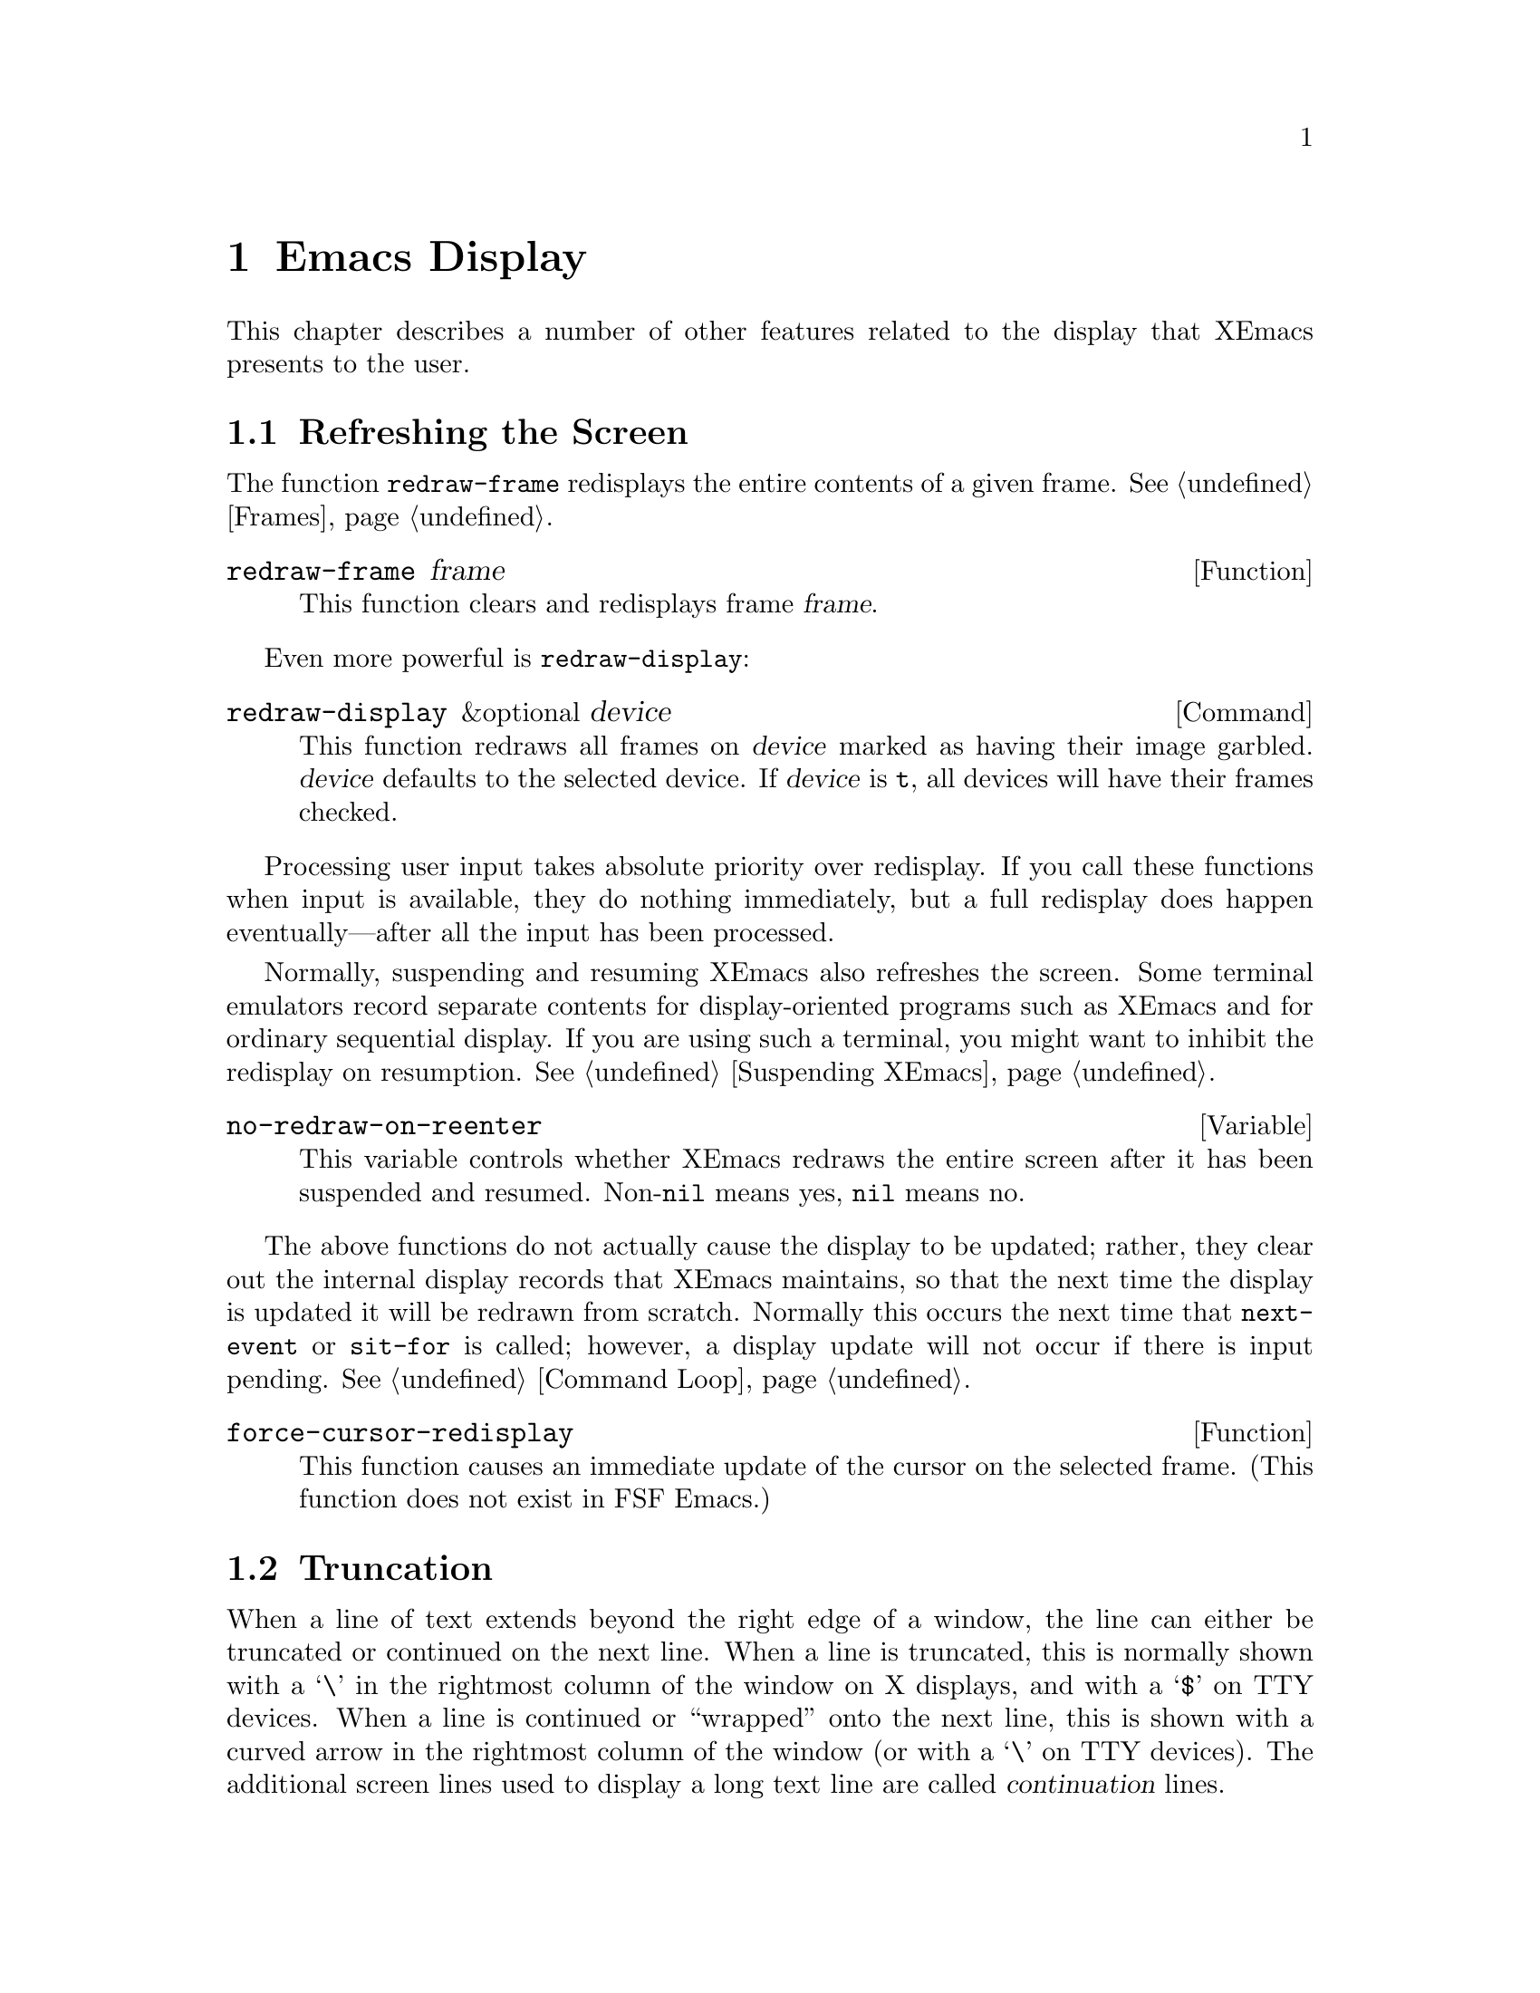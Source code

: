 @c -*-texinfo-*-
@c This is part of the XEmacs Lisp Reference Manual.
@c Copyright (C) 1990, 1991, 1992, 1993, 1994, 1998 Free Software Foundation, Inc. 
@c See the file lispref.texi for copying conditions.
@setfilename ../../info/display.info
@node Display, Hash Tables, Annotations, Top
@chapter Emacs Display

  This chapter describes a number of other features related to the display
that XEmacs presents to the user.

@menu
* Refresh Screen::      Clearing the screen and redrawing everything on it.
* Truncation::          Folding or wrapping long text lines.
* The Echo Area::       Where messages are displayed.
* Warnings::            Display of Warnings.
* Invisible Text::      Hiding part of the buffer text.
* Selective Display::   Hiding part of the buffer text (the old way).
* Overlay Arrow::       Display of an arrow to indicate position.
* Temporary Displays::  Displays that go away automatically.
* Blinking::            How XEmacs shows the matching open parenthesis.
* Usual Display::	The usual conventions for displaying nonprinting chars.
* Display Tables::	How to specify other conventions.
* Beeping::             Audible signal to the user.
@end menu

@node Refresh Screen
@section Refreshing the Screen

The function @code{redraw-frame} redisplays the entire contents of a
given frame.  @xref{Frames}.

@c Emacs 19 feature
@defun redraw-frame frame
This function clears and redisplays frame @var{frame}.
@end defun

Even more powerful is @code{redraw-display}:

@deffn Command redraw-display &optional device
This function redraws all frames on @var{device} marked as having their
image garbled.  @var{device} defaults to the selected device.  If
@var{device} is @code{t}, all devices will have their frames checked.
@end deffn

  Processing user input takes absolute priority over redisplay.  If you
call these functions when input is available, they do nothing
immediately, but a full redisplay does happen eventually---after all the
input has been processed.

  Normally, suspending and resuming XEmacs also refreshes the screen.
Some terminal emulators record separate contents for display-oriented
programs such as XEmacs and for ordinary sequential display.  If you are
using such a terminal, you might want to inhibit the redisplay on
resumption.  @xref{Suspending XEmacs}.

@defvar no-redraw-on-reenter
@cindex suspend (cf. @code{no-redraw-on-reenter})
@cindex resume (cf. @code{no-redraw-on-reenter})
This variable controls whether XEmacs redraws the entire screen after it
has been suspended and resumed.  Non-@code{nil} means yes, @code{nil}
means no.
@end defvar

@cindex display update
@cindex update display
@cindex refresh display
  The above functions do not actually cause the display to be updated;
rather, they clear out the internal display records that XEmacs
maintains, so that the next time the display is updated it will be
redrawn from scratch.  Normally this occurs the next time that
@code{next-event} or @code{sit-for} is called; however, a display update
will not occur if there is input pending.  @xref{Command Loop}.

@defun force-cursor-redisplay
This function causes an immediate update of the cursor on the selected
frame.  (This function does not exist in FSF Emacs.)
@end defun

@node Truncation
@section Truncation
@cindex line wrapping
@cindex continuation lines
@cindex @samp{$} in display
@cindex @samp{\} in display

  When a line of text extends beyond the right edge of a window, the
line can either be truncated or continued on the next line.  When a line
is truncated, this is normally shown with a @samp{\} in the rightmost
column of the window on X displays, and with a @samp{$} on TTY devices.
When a line is continued or ``wrapped'' onto the next line, this is
shown with a curved arrow in the rightmost column of the window (or with
a @samp{\} on TTY devices).  The additional screen lines used to display
a long text line are called @dfn{continuation} lines.

  Normally, whenever line truncation is in effect for a particular
window, a horizontal scrollbar is displayed in that window if the
device supports scrollbars.  @xref{Scrollbars}.

  Note that continuation is different from filling; continuation happens
on the screen only, not in the buffer contents, and it breaks a line
precisely at the right margin, not at a word boundary.  @xref{Filling}.

@defopt truncate-lines
This buffer-local variable controls how XEmacs displays lines that
extend beyond the right edge of the window.  If it is non-@code{nil},
then XEmacs does not display continuation lines; rather each line of
text occupies exactly one screen line, and a backslash appears at the
edge of any line that extends to or beyond the edge of the window.  The
default is @code{nil}.

If the variable @code{truncate-partial-width-windows} is non-@code{nil},
then truncation is always used for side-by-side windows (within one
frame) regardless of the value of @code{truncate-lines}.
@end defopt

@defopt default-truncate-lines
This variable is the default value for @code{truncate-lines}, for
buffers that do not have local values for it.
@end defopt

@defopt truncate-partial-width-windows
This variable controls display of lines that extend beyond the right
edge of the window, in side-by-side windows (@pxref{Splitting Windows}).
If it is non-@code{nil}, these lines are truncated; otherwise,
@code{truncate-lines} says what to do with them.
@end defopt

  The backslash and curved arrow used to indicate truncated or continued
lines are only defaults, and can be changed.  These images are actually
glyphs (@pxref{Glyphs}).  XEmacs provides a great deal of flexibility
in how glyphs can be controlled. (This differs from FSF Emacs, which
uses display tables to control these images.)

  For details, @ref{Redisplay Glyphs}.

@ignore Not yet in XEmacs
  If your buffer contains @strong{very} long lines, and you use
continuation to display them, just thinking about them can make Emacs
redisplay slow.  The column computation and indentation functions also
become slow.  Then you might find it advisable to set
@code{cache-long-line-scans} to @code{t}.

@defvar cache-long-line-scans
If this variable is non-@code{nil}, various indentation and motion
functions, and Emacs redisplay, cache the results of scanning the
buffer, and consult the cache to avoid rescanning regions of the buffer
unless they are modified.

Turning on the cache slows down processing of short lines somewhat.

This variable is automatically local in every buffer.
@end defvar
@end ignore

@node The Echo Area
@section The Echo Area
@cindex error display
@cindex echo area

The @dfn{echo area} is used for displaying messages made with the
@code{message} primitive, and for echoing keystrokes.  It is not the
same as the minibuffer, despite the fact that the minibuffer appears
(when active) in the same place on the screen as the echo area.  The
@cite{XEmacs Reference Manual} specifies the rules for resolving conflicts
between the echo area and the minibuffer for use of that screen space
(@pxref{Minibuffer,, The Minibuffer, xemacs, The XEmacs Reference Manual}).
Error messages appear in the echo area; see @ref{Errors}.

You can write output in the echo area by using the Lisp printing
functions with @code{t} as the stream (@pxref{Output Functions}), or as
follows:

@defun message string &rest arguments
This function displays a one-line message in the echo area.  The
argument @var{string} is similar to a C language @code{printf} control
string.  See @code{format} in @ref{String Conversion}, for the details
on the conversion specifications.  @code{message} returns the
constructed string.

In batch mode, @code{message} prints the message text on the standard
error stream, followed by a newline.

@c Emacs 19 feature
If @var{string} is @code{nil}, @code{message} clears the echo area.  If
the minibuffer is active, this brings the minibuffer contents back onto
the screen immediately.

@example
@group
(message "Minibuffer depth is %d."
         (minibuffer-depth))
 @print{} Minibuffer depth is 0.
@result{} "Minibuffer depth is 0."
@end group

@group
---------- Echo Area ----------
Minibuffer depth is 0.
---------- Echo Area ----------
@end group
@end example
@end defun

In addition to only displaying a message, XEmacs allows you to
@dfn{label} your messages, giving you fine-grained control of their
display.  Message label is a symbol denoting the message type.  Some
standard labels are:

@itemize @bullet
@item @code{message}---default label used by the @code{message}
function;

@item @code{error}---default label used for reporting errors;

@item @code{progress}---progress indicators like
@samp{Converting... 45%} (not logged by default);

@item @code{prompt}---prompt-like messages like @samp{Isearch: foo} (not 
logged by default);

@item @code{command}---helper command messages like @samp{Mark set} (not 
logged by default);

@item @code{no-log}---messages that should never be logged
@end itemize

Several messages may be stacked in the echo area at once.  Lisp programs 
may access these messages, or remove them as appropriate, via the
message stack.

@defun display-message label message &optional frame stdout-p
This function displays @var{message} (a string) labeled as @var{label},
as described above.

The @var{frame} argument specifies the frame to whose minibuffer the
message should be printed.  This is currently unimplemented.  The
@var{stdout-p} argument is used internally.

@example
(display-message 'command "Mark set")
@end example
@end defun

@defun lmessage label string &rest arguments
This function displays a message @var{string} with label @var{label}.
It is similar to @code{message} in that it accepts a @code{printf}-like
strings and any number of arguments.

@example
@group
;; @r{Display a command message.}
(lmessage 'command "Comment column set to %d" comment-column)
@end group

@group
;; @r{Display a progress message.}
(lmessage 'progress "Fontifying %s... (%d)" buffer percentage)
@end group

@group
;; @r{Display a message that should not be logged.}
(lmessage 'no-log "Done")
@end group
@end example
@end defun

@defun clear-message &optional label frame stdout-p no-restore
This function remove any message with the given @var{label}
from the message-stack, erasing it from the echo area if it's currently
displayed there.

If a message remains at the head of the message-stack and
@var{no-restore} is @code{nil}, it will be displayed.  The string which
remains in the echo area will be returned, or @code{nil} if the
message-stack is now empty.  If @var{label} is nil, the entire
message-stack is cleared.

@example
;; @r{Show a message, wait for 2 seconds, and restore old minibuffer}
;; @r{contents.}
(message "A message")
 @print{} A message
@result{} "A Message"
(lmessage 'my-label "Newsflash!  Newsflash!")
 @print{} Newsflash!  Newsflash!
@result{} "Newsflash!  Newsflash!"
(sit-for 2)
(clear-message 'my-label)
 @print{} A message
@result{} "A message"
@end example

Unless you need the return value or you need to specify a label,
you should just use @code{(message nil)}.
@end defun

@defun current-message &optional frame
This function returns the current message in the echo area, or
@code{nil}.  The @var{frame} argument is currently unused.
@end defun

Some of the messages displayed in the echo area are also recorded in the
@samp{ *Message-Log*} buffer.  Exactly which messages will be recorded
can be tuned using the following variables.

@defopt log-message-max-size
This variable specifies the maximum size of the @samp{ *Message-log*}
buffer.
@end defopt

@defvar log-message-ignore-labels
This variable specifies the labels whose messages will not be logged.
It should be a list of symbols.
@end defvar

@defvar log-message-ignore-regexps
This variable specifies the regular expressions matching messages that
will not be logged.  It should be a list of regular expressions.

Normally, packages that generate messages that might need to be ignored
should label them with @code{progress}, @code{prompt}, or @code{no-log},
so they can be filtered by @code{log-message-ignore-labels}.
@end defvar

@defvar echo-keystrokes
This variable determines how much time should elapse before command
characters echo.  Its value must be a number, which specifies the number
of seconds to wait before echoing.  If the user types a prefix key (such
as @kbd{C-x}) and then delays this many seconds before continuing, the
prefix key is echoed in the echo area.  Any subsequent characters in the
same command will be echoed as well.

If the value is zero, then command input is not echoed.
@end defvar

@defvar cursor-in-echo-area
This variable controls where the cursor appears when a message is
displayed in the echo area.  If it is non-@code{nil}, then the cursor
appears at the end of the message.  Otherwise, the cursor appears at
point---not in the echo area at all.

The value is normally @code{nil}; Lisp programs bind it to @code{t}
for brief periods of time.
@end defvar

@node Warnings
@section Warnings

XEmacs contains a facility for unified display of various warnings.
Unlike errors, warnings are displayed in the situations when XEmacs
encounters a problem that is recoverable, but which should be fixed for
safe future operation.

For example, warnings are printed by the startup code when it encounters
problems with X keysyms, when there is an error in @file{.emacs}, and in
other problematic situations.  Unlike messages, warnings are displayed
in a separate buffer, and include an explanatory message that may span
across several lines.  Here is an example of how a warning is displayed:

@example
(1) (initialization/error) An error has occurred while loading ~/.emacs:

Symbol's value as variable is void: bogus-variable

To ensure normal operation, you should investigate the cause of the error
in your initialization file and remove it.  Use the `-debug-init' option
to XEmacs to view a complete error backtrace.
@end example

Each warning has a @dfn{class} and a @dfn{priority level}.  The class is
a symbol describing what sort of warning this is, such as
@code{initialization}, @code{resource} or @code{key-mapping}.

The warning priority level specifies how important the warning is.  The
recognized warning levels, in increased order of priority, are:
@code{debug}, @code{info}, @code{notice}, @code{warning}, @code{error},
@code{critical}, @code{alert} and @code{emergency}.

@defun display-warning class message &optional level
This function displays a warning message @var{message} (a string).
@var{class} should be a warning class symbol, as described above, or a
list of such symbols.  @var{level} describes the warning priority level.
If unspecified, it default to @code{warning}.

@example
@group
(display-warning 'resource
  "Bad resource specification encountered:
something like

    Emacs*foo: bar

You should replace the * with a . in order to get proper behavior when
you use the specifier and/or `set-face-*' functions.")
@end group

@group
---------- Warning buffer ----------
(1) (resource/warning) Bad resource specification encountered:
something like

    Emacs*foo: bar

You should replace the * with a . in order to get proper behavior when
you use the specifier and/or `set-face-*' functions.
---------- Warning buffer ----------
@end group
@end example
@end defun

@defun lwarn class level message &rest args
This function displays a formatted labeled warning message.  As above,
@var{class} should be the warning class symbol, or a list of such
symbols, and @var{level} should specify the warning priority level
(@code{warning} by default).

Unlike in @code{display-warning}, @var{message} may be a formatted
message, which will be, together with the rest of the arguments, passed
to @code{format}.

@example
(lwarn 'message-log 'warning
  "Error caught in `remove-message-hook': %s"
  (error-message-string e))
@end example
@end defun

@defvar log-warning-minimum-level
This variable specifies the minimum level of warnings that should be
generated.  Warnings with level lower than defined by this variable are
completely ignored, as if they never happened.
@end defvar

@defvar display-warning-minimum-level
This variable specifies the minimum level of warnings that should be
displayed.  Unlike @code{log-warning-minimum-level}, setting this
function does not suppress warnings entirely---they are still generated
in the @samp{*Warnings*} buffer, only they are not displayed by default.
@end defvar

@defvar log-warning-suppressed-classes
This variable specifies a list of classes that should not be logged or
displayed.  If any of the class symbols associated with a warning is the
same as any of the symbols listed here, the warning will be completely
ignored, as it they never happened.
@end defvar

@defvar display-warning-suppressed-classes
This variable specifies a list of classes that should not be logged or
displayed.  If any of the class symbols associated with a warning is the
same as any of the symbols listed here, the warning will not be
displayed.  The warning will still logged in the *Warnings* buffer
(unless also contained in `log-warning-suppressed-classes'), but the
buffer will not be automatically popped up.
@end defvar

@node Invisible Text
@section Invisible Text

@cindex invisible text
You can make characters @dfn{invisible}, so that they do not appear on
the screen, with the @code{invisible} property.  This can be either a
text property or a property of an overlay.

In the simplest case, any non-@code{nil} @code{invisible} property makes
a character invisible.  This is the default case---if you don't alter
the default value of @code{buffer-invisibility-spec}, this is how the
@code{invisibility} property works.  This feature is much like selective
display (@pxref{Selective Display}), but more general and cleaner.

More generally, you can use the variable @code{buffer-invisibility-spec}
to control which values of the @code{invisible} property make text
invisible.  This permits you to classify the text into different subsets
in advance, by giving them different @code{invisible} values, and
subsequently make various subsets visible or invisible by changing the
value of @code{buffer-invisibility-spec}.

Controlling visibility with @code{buffer-invisibility-spec} is
especially useful in a program to display the list of entries in a data
base.  It permits the implementation of convenient filtering commands to
view just a part of the entries in the data base.  Setting this variable
is very fast, much faster than scanning all the text in the buffer
looking for properties to change.

@defvar buffer-invisibility-spec
This variable specifies which kinds of @code{invisible} properties
actually make a character invisible.

@table @asis
@item @code{t}
A character is invisible if its @code{invisible} property is
non-@code{nil}.  This is the default.

@item a list
Each element of the list makes certain characters invisible.
Ultimately, a character is invisible if any of the elements of this list
applies to it.  The list can have two kinds of elements:

@table @code
@item @var{atom}
A character is invisible if its @code{invisible} property value
is @var{atom} or if it is a list with @var{atom} as a member.

@item (@var{atom} . t)
A character is invisible if its @code{invisible} property value
is @var{atom} or if it is a list with @var{atom} as a member.
Moreover, if this character is at the end of a line and is followed
by a visible newline, it displays an ellipsis.
@end table
@end table
@end defvar

  Ordinarily, commands that operate on text or move point do not care
whether the text is invisible.  However, the user-level line motion
commands explicitly ignore invisible newlines.

@node Selective Display
@section Selective Display
@cindex selective display

  @dfn{Selective display} is a pair of features that hide certain
lines on the screen.

  The first variant, explicit selective display, is designed for use in
a Lisp program.  The program controls which lines are hidden by altering
the text.  Outline mode has traditionally used this variant.  It has
been partially replaced by the invisible text feature (@pxref{Invisible
Text}); there is a new version of Outline mode which uses that instead.

  In the second variant, the choice of lines to hide is made
automatically based on indentation.  This variant is designed to be a
user-level feature.

  The way you control explicit selective display is by replacing a
newline (control-j) with a carriage return (control-m).  The text that
was formerly a line following that newline is now invisible.  Strictly
speaking, it is temporarily no longer a line at all, since only newlines
can separate lines; it is now part of the previous line.

  Selective display does not directly affect editing commands.  For
example, @kbd{C-f} (@code{forward-char}) moves point unhesitatingly into
invisible text.  However, the replacement of newline characters with
carriage return characters affects some editing commands.  For example,
@code{next-line} skips invisible lines, since it searches only for
newlines.  Modes that use selective display can also define commands
that take account of the newlines, or that make parts of the text
visible or invisible.

  When you write a selectively displayed buffer into a file, all the
control-m's are output as newlines.  This means that when you next read
in the file, it looks OK, with nothing invisible.  The selective display
effect is seen only within XEmacs.

@defvar selective-display
This buffer-local variable enables selective display.  This means that
lines, or portions of lines, may be made invisible.  

@itemize @bullet
@item
If the value of @code{selective-display} is @code{t}, then any portion
of a line that follows a control-m is not displayed.

@item
If the value of @code{selective-display} is a positive integer, then
lines that start with more than that many columns of indentation are not
displayed.
@end itemize

When some portion of a buffer is invisible, the vertical movement
commands operate as if that portion did not exist, allowing a single
@code{next-line} command to skip any number of invisible lines.
However, character movement commands (such as @code{forward-char}) do
not skip the invisible portion, and it is possible (if tricky) to insert
or delete text in an invisible portion.

In the examples below, we show the @emph{display appearance} of the
buffer @code{foo}, which changes with the value of
@code{selective-display}.  The @emph{contents} of the buffer do not
change.

@example
@group
(setq selective-display nil)
     @result{} nil

---------- Buffer: foo ----------
1 on this column
 2on this column
  3n this column
  3n this column
 2on this column
1 on this column
---------- Buffer: foo ----------
@end group

@group
(setq selective-display 2)
     @result{} 2

---------- Buffer: foo ----------
1 on this column
 2on this column
 2on this column
1 on this column
---------- Buffer: foo ----------
@end group
@end example
@end defvar

@defvar selective-display-ellipses
If this buffer-local variable is non-@code{nil}, then XEmacs displays
@samp{@dots{}} at the end of a line that is followed by invisible text.
This example is a continuation of the previous one.

@example
@group
(setq selective-display-ellipses t)
     @result{} t

---------- Buffer: foo ----------
1 on this column
 2on this column ...
 2on this column
1 on this column
---------- Buffer: foo ----------
@end group
@end example

You can use a display table to substitute other text for the ellipsis
(@samp{@dots{}}).  @xref{Display Tables}.
@end defvar

@node Overlay Arrow
@section The Overlay Arrow
@cindex overlay arrow

  The @dfn{overlay arrow} is useful for directing the user's attention
to a particular line in a buffer.  For example, in the modes used for
interface to debuggers, the overlay arrow indicates the line of code
about to be executed.

@defvar overlay-arrow-string
This variable holds the string to display to call attention to a
particular line, or @code{nil} if the arrow feature is not in use.
Despite its name, the value of this variable can be either a string
or a glyph (@pxref{Glyphs}).
@end defvar

@defvar overlay-arrow-position
This variable holds a marker that indicates where to display the overlay
arrow.  It should point at the beginning of a line.  The arrow text
appears at the beginning of that line, overlaying any text that would
otherwise appear.  Since the arrow is usually short, and the line
usually begins with indentation, normally nothing significant is
overwritten.

The overlay string is displayed only in the buffer that this marker
points into.  Thus, only one buffer can have an overlay arrow at any
given time.
@c !!! overlay-arrow-position: but the overlay string may remain in the display
@c of some other buffer until an update is required.  This should be fixed
@c now.  Is it?
@end defvar

  You can do the same job by creating an extent with a
@code{begin-glyph} property.  @xref{Extent Properties}.

@node Temporary Displays
@section Temporary Displays

  Temporary displays are used by commands to put output into a buffer
and then present it to the user for perusal rather than for editing.
Many of the help commands use this feature.

@defspec with-output-to-temp-buffer buffer-name forms@dots{}
This function executes @var{forms} while arranging to insert any
output they print into the buffer named @var{buffer-name}.  The buffer
is then shown in some window for viewing, displayed but not selected.

The string @var{buffer-name} specifies the temporary buffer, which
need not already exist.  The argument must be a string, not a buffer.
The buffer is erased initially (with no questions asked), and it is
marked as unmodified after @code{with-output-to-temp-buffer} exits.

@code{with-output-to-temp-buffer} binds @code{standard-output} to the
temporary buffer, then it evaluates the forms in @var{forms}.  Output
using the Lisp output functions within @var{forms} goes by default to
that buffer (but screen display and messages in the echo area, although
they are ``output'' in the general sense of the word, are not affected).
@xref{Output Functions}.

The value of the last form in @var{forms} is returned.

@example
@group
---------- Buffer: foo ----------
 This is the contents of foo.
---------- Buffer: foo ----------
@end group

@group
(with-output-to-temp-buffer "foo"
    (print 20)
    (print standard-output))
@result{} #<buffer foo>

---------- Buffer: foo ----------
20

#<buffer foo>

---------- Buffer: foo ----------
@end group
@end example
@end defspec

@defvar temp-buffer-show-function
If this variable is non-@code{nil}, @code{with-output-to-temp-buffer}
calls it as a function to do the job of displaying a help buffer.  The
function gets one argument, which is the buffer it should display.

In Emacs versions 18 and earlier, this variable was called
@code{temp-buffer-show-hook}.
@end defvar

@defun momentary-string-display string position &optional char message
This function momentarily displays @var{string} in the current buffer at
@var{position}.  It has no effect on the undo list or on the buffer's
modification status.

The momentary display remains until the next input event.  If the next
input event is @var{char}, @code{momentary-string-display} ignores it
and returns.  Otherwise, that event remains buffered for subsequent use
as input.  Thus, typing @var{char} will simply remove the string from
the display, while typing (say) @kbd{C-f} will remove the string from
the display and later (presumably) move point forward.  The argument
@var{char} is a space by default.

The return value of @code{momentary-string-display} is not meaningful.

You can do the same job in a more general way by creating an extent
with a begin-glyph property.  @xref{Extent Properties}.

If @var{message} is non-@code{nil}, it is displayed in the echo area
while @var{string} is displayed in the buffer.  If it is @code{nil}, a
default message says to type @var{char} to continue.

In this example, point is initially located at the beginning of the
second line:

@example
@group
---------- Buffer: foo ----------
This is the contents of foo.
@point{}Second line.
---------- Buffer: foo ----------
@end group

@group
(momentary-string-display
  "**** Important Message! ****"
  (point) ?\r
  "Type RET when done reading")
@result{} t
@end group

@group
---------- Buffer: foo ----------
This is the contents of foo.
**** Important Message! ****Second line.
---------- Buffer: foo ----------

---------- Echo Area ----------
Type RET when done reading
---------- Echo Area ----------
@end group
@end example

  This function works by actually changing the text in the buffer.  As a
result, if you later undo in this buffer, you will see the message come
and go.
@end defun

@node Blinking
@section Blinking Parentheses
@cindex parenthesis matching
@cindex blinking
@cindex balancing parentheses
@cindex close parenthesis

  This section describes the mechanism by which XEmacs shows a matching
open parenthesis when the user inserts a close parenthesis.

@vindex blink-paren-hook
@defvar blink-paren-function
The value of this variable should be a function (of no arguments) to
be called whenever a character with close parenthesis syntax is inserted.
The value of @code{blink-paren-function} may be @code{nil}, in which
case nothing is done.

@quotation
@strong{Please note:} This variable was named @code{blink-paren-hook} in
older Emacs versions, but since it is not called with the standard
convention for hooks, it was renamed to @code{blink-paren-function} in
version 19.
@end quotation
@end defvar

@defvar blink-matching-paren
If this variable is @code{nil}, then @code{blink-matching-open} does
nothing.
@end defvar

@defvar blink-matching-paren-distance
This variable specifies the maximum distance to scan for a matching
parenthesis before giving up.
@end defvar

@defvar blink-matching-paren-delay
This variable specifies the number of seconds for the cursor to remain
at the matching parenthesis.  A fraction of a second often gives
good results, but the default is 1, which works on all systems.
@end defvar

@defun blink-matching-open
This function is the default value of @code{blink-paren-function}.  It
assumes that point follows a character with close parenthesis syntax and
moves the cursor momentarily to the matching opening character.  If that
character is not already on the screen, it displays the character's
context in the echo area.  To avoid long delays, this function does not
search farther than @code{blink-matching-paren-distance} characters.

Here is an example of calling this function explicitly.

@smallexample
@group
(defun interactive-blink-matching-open ()
@c Do not break this line! -- rms.
@c The first line of a doc string
@c must stand alone.
  "Indicate momentarily the start of sexp before point."
  (interactive)
@end group
@group
  (let ((blink-matching-paren-distance
         (buffer-size))
        (blink-matching-paren t))
    (blink-matching-open)))
@end group
@end smallexample
@end defun

@node Usual Display
@section Usual Display Conventions

  The usual display conventions define how to display each character
code.  You can override these conventions by setting up a display table
(@pxref{Display Tables}).  Here are the usual display conventions:

@itemize @bullet
@item
Character codes 32 through 126 map to glyph codes 32 through 126.
Normally this means they display as themselves.

@item
Character code 9 is a horizontal tab.  It displays as whitespace
up to a position determined by @code{tab-width}.

@item
Character code 10 is a newline.

@item
All other codes in the range 0 through 31, and code 127, display in one
of two ways according to the value of @code{ctl-arrow}.  If it is
non-@code{nil}, these codes map to sequences of two glyphs, where the
first glyph is the @sc{ASCII} code for @samp{^}.  (A display table can
specify a glyph to use instead of @samp{^}.)  Otherwise, these codes map
just like the codes in the range 128 to 255.

@item
Character codes 128 through 255 map to sequences of four glyphs, where
the first glyph is the @sc{ASCII} code for @samp{\}, and the others are
digit characters representing the code in octal.  (A display table can
specify a glyph to use instead of @samp{\}.)
@end itemize

  The usual display conventions apply even when there is a display
table, for any character whose entry in the active display table is
@code{nil}.  Thus, when you set up a display table, you need only
specify the characters for which you want unusual behavior.

  These variables affect the way certain characters are displayed on the
screen.  Since they change the number of columns the characters occupy,
they also affect the indentation functions.

@defopt ctl-arrow
@cindex control characters in display
This buffer-local variable controls how control characters are
displayed.  If it is non-@code{nil}, they are displayed as a caret
followed by the character: @samp{^A}.  If it is @code{nil}, they are
displayed as a backslash followed by three octal digits: @samp{\001}.
@end defopt

@c Following may have overfull hbox.
@defvar default-ctl-arrow
The value of this variable is the default value for @code{ctl-arrow} in
buffers that do not override it.  @xref{Default Value}.
@end defvar

@defopt tab-width
The value of this variable is the spacing between tab stops used for
displaying tab characters in Emacs buffers.  The default is 8.  Note
that this feature is completely independent from the user-settable tab
stops used by the command @code{tab-to-tab-stop}.  @xref{Indent Tabs}.
@end defopt

@node Display Tables
@section Display Tables

@cindex display table
You can use the @dfn{display table} feature to control how all 256
possible character codes display on the screen.  This is useful for
displaying European languages that have letters not in the @sc{ASCII}
character set.

The display table maps each character code into a sequence of
@dfn{runes}, each rune being an image that takes up one character
position on the screen.  You can also define how to display each rune
on your terminal, using the @dfn{rune table}.

@menu
* Display Table Format::	What a display table consists of.
* Active Display Table::	How XEmacs selects a display table to use.
* Character Descriptors::	Format of an individual element of a
				  display table.
@end menu

@ignore Not yet working in XEmacs?
* ISO Latin 1::			How to use display tables
				  to support the ISO Latin 1 character set.
@end ignore

@node Display Table Format
@subsection Display Table Format

  A display table is an array of 256 elements. (In FSF Emacs, a display
table is 262 elements.  The six extra elements specify the truncation
and continuation glyphs, etc.  This method is very kludgey, and in
XEmacs the variables @code{truncation-glyph}, @code{continuation-glyph},
etc. are used.  @xref{Truncation}.)

@defun make-display-table
This creates and returns a display table.  The table initially has
@code{nil} in all elements.
@end defun

  The 256 elements correspond to character codes; the @var{n}th
element says how to display the character code @var{n}.  The value
should be @code{nil}, a string, a glyph, or a vector of strings and
glyphs (@pxref{Character Descriptors}).  If an element is @code{nil},
it says to display that character according to the usual display
conventions (@pxref{Usual Display}).

  If you use the display table to change the display of newline
characters, the whole buffer will be displayed as one long ``line.''

  For example, here is how to construct a display table that mimics the
effect of setting @code{ctl-arrow} to a non-@code{nil} value:

@example
(setq disptab (make-display-table))
(let ((i 0))
  (while (< i 32)
    (or (= i ?\t) (= i ?\n)
        (aset disptab i (concat "^" (char-to-string (+ i 64)))))
    (setq i (1+ i)))
  (aset disptab 127 "^?"))
@end example

@node Active Display Table
@subsection Active Display Table
@cindex active display table

  The active display table is controlled by the variable
@code{current-display-table}.  This is a specifier, which means
that you can specify separate values for it in individual buffers,
windows, frames, and devices, as well as a global value.  It also
means that you cannot set this variable using @code{setq}; use
@code{set-specifier} instead.  @xref{Specifiers}. (FSF Emacs
uses @code{window-display-table}, @code{buffer-display-table},
@code{standard-display-table}, etc. to control the display table.
However, specifiers are a cleaner and more powerful way of doing
the same thing.  FSF Emacs also uses a different format for
the contents of a display table, using additional indirection
to a ``glyph table'' and such.  Note that ``glyph'' has a different
meaning in XEmacs.)

  Individual faces can also specify an overriding display table;
this is set using @code{set-face-display-table}.  @xref{Faces}.

  If no display table can be determined for a particular window,
then XEmacs uses the usual display conventions.  @xref{Usual Display}.

@node Character Descriptors
@subsection Character Descriptors

@cindex character descriptor
  Each element of the display-table vector describes how to display
a particular character and is called a @dfn{character descriptor}.
A character descriptor can be:

@table @asis
@item a string
Display this particular string wherever the character is to be displayed.

@item a glyph
Display this particular glyph wherever the character is to be displayed.

@item a vector
The vector may contain strings and/or glyphs.  Display the elements of
the vector one after another wherever the character is to be displayed.

@item @code{nil}
Display according to the standard interpretation (@pxref{Usual Display}).
@end table

@ignore Not yet working in XEmacs?
@node ISO Latin 1
@subsection ISO Latin 1

If you have a terminal that can handle the entire ISO Latin 1 character
set, you can arrange to use that character set as follows:

@example
(require 'disp-table)
;; @r{Set char codes 160--255 to display as themselves.}
;; @r{(Codes 128--159 are the additional control characters.)}
(standard-display-8bit 160 255)
@end example

If you are editing buffers written in the ISO Latin 1 character set and
your terminal doesn't handle anything but @sc{ASCII}, you can load the
file @file{iso-ascii} to set up a display table that displays the other
ISO characters as explanatory sequences of @sc{ASCII} characters.  For
example, the character ``o with umlaut'' displays as @samp{@{"o@}}.

Some European countries have terminals that don't support ISO Latin 1
but do support the special characters for that country's language.  You
can define a display table to work one language using such terminals.
For an example, see @file{lisp/iso-swed.el}, which handles certain
Swedish terminals.

You can load the appropriate display table for your terminal
automatically by writing a terminal-specific Lisp file for the terminal
type.
@end ignore

@node Beeping
@section Beeping
@cindex beeping
@cindex bell
@cindex sound

  You can make XEmacs ring a bell, play a sound, or blink the screen to
attract the user's attention.  Be conservative about how often you do
this; frequent bells can become irritating.  Also be careful not to use
beeping alone when signaling an error is appropriate.  (@xref{Errors}.)

@defun ding &optional dont-terminate sound device
@cindex keyboard macro termination
This function beeps, or flashes the screen (see @code{visible-bell}
below).  It also terminates any keyboard macro currently executing
unless @var{dont-terminate} is non-@code{nil}.  If @var{sound} is
specified, it should be a symbol specifying which sound to make.  This
sound will be played if @code{visible-bell} is @code{nil}. (This only
works if sound support was compiled into the executable and you are
running on the console of a Sun SparcStation, SGI, HP9000s700, or Linux
PC. Otherwise you just get a beep.) The optional third argument
specifies what device to make the sound on, and defaults to the selected
device.
@end defun

@defun beep &optional dont-terminate sound device
This is a synonym for @code{ding}.
@end defun

@defopt visible-bell
This variable determines whether XEmacs should flash the screen to
represent a bell.  Non-@code{nil} means yes, @code{nil} means no.  On
TTY devices, this is effective only if the Termcap entry for the
terminal type has the visible bell flag (@samp{vb}) set.
@end defopt

@defvar sound-alist
  This variable holds an alist associating names with sounds.  When
@code{beep} or @code{ding} is called with one of the name symbols, the
associated sound will be generated instead of the standard beep.

  Each element of @code{sound-alist} is a list describing a sound.  The
first element of the list is the name of the sound being defined.
Subsequent elements of the list are alternating keyword/value pairs:

@table @code
@item sound
A string of raw sound data, or the name of another sound to play.  The
symbol @code{t} here means use the default X beep.
@item volume
An integer from 0-100, defaulting to @code{bell-volume}.
@item pitch
If using the default X beep, the pitch (Hz) to generate.
@item duration
If using the default X beep, the duration (milliseconds).
@end table

For compatibility, elements of `sound-alist' may also be:

@itemize @bullet
@item
@code{( sound-name . <sound> )}
@item
@code{( sound-name <volume> <sound> )}
@end itemize

You should probably add things to this list by calling the function
@code{load-sound-file}.

Caveats:

@itemize @minus
@item
You can only play audio data if running on the console screen of a Sun
SparcStation, SGI, or HP9000s700.

@item
The pitch, duration, and volume options are available everywhere, but
many X servers ignore the `pitch' option.
@end itemize

The following beep-types are used by XEmacs itself:

@table @code
@item auto-save-error
when an auto-save does not succeed
@item command-error
when the XEmacs command loop catches an error
@item undefined-key
when you type a key that is undefined
@item undefined-click
when you use an undefined mouse-click combination
@item no-completion
during completing-read
@item y-or-n-p
when you type something other than 'y' or 'n'
@item yes-or-no-p
when you type something other than 'yes' or 'no'
@item default
used when nothing else is appropriate.
@end table

Other lisp packages may use other beep types, but these are the ones that
the C kernel of XEmacs uses.
@end defvar

@defopt bell-volume
This variable specifies the default volume for sounds, from 0 to 100.
@end defopt

@deffn Command load-default-sounds
This function loads and installs some sound files as beep-types.
@end deffn

@deffn Command load-sound-file filename sound-name &optional volume
This function reads in an audio file and adds it to @code{sound-alist}.
The sound file must be in the Sun/NeXT U-LAW format.  @var{sound-name}
should be a symbol, specifying the name of the sound.  If @var{volume}
is specified, the sound will be played at that volume; otherwise, the
value of @var{bell-volume} will be used.
@end deffn

@defun play-sound sound &optional volume device
This function plays sound @var{sound}, which should be a symbol
mentioned in @code{sound-alist}.  If @var{volume} is specified, it
overrides the value (if any) specified in @code{sound-alist}.
@var{device} specifies the device to play the sound on, and defaults
to the selected device.
@end defun

@deffn Command play-sound-file file &optional volume device
This function plays the named sound file at volume @var{volume}, which
defaults to @code{bell-volume}.  @var{device} specifies the device to
play the sound on, and defaults to the selected device.
@end deffn
